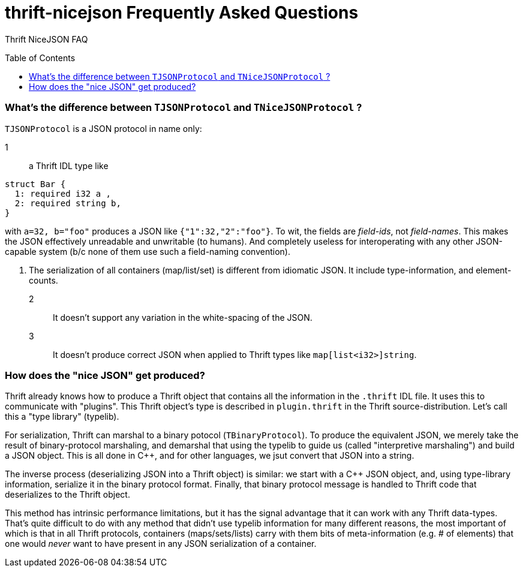 [[faq]]
= thrift-nicejson Frequently Asked Questions
:toc:
:toc-placement!:

Thrift NiceJSON FAQ

toc::[]

=== What's the difference between `TJSONProtocol` and `TNiceJSONProtocol` ?

`TJSONProtocol` is a JSON protocol in name only:

1:: a Thrift IDL type like
....
struct Bar {
  1: required i32 a ,
  2: required string b,
}
....

with `a=32, b="foo"` produces a JSON like `{"1":32,"2":"foo"}`.  To
wit, the fields are _field-ids_, not _field-names_.  This makes the
JSON effectively unreadable and unwritable (to humans).  And
completely useless for interoperating with any other JSON-capable
system (b/c none of them use such a field-naming convention).

2. The serialization of all containers (map/list/set) is different
from idiomatic JSON.  It include type-information, and element-counts.

2:: It doesn't support any variation in the white-spacing of the JSON.

3:: It doesn't produce correct JSON when applied to Thrift types like
`map[list<i32>]string`.

=== How does the "nice JSON" get produced?

Thrift already knows how to produce a Thrift object that contains all
the information in the `.thrift` IDL file.  It uses this to
communicate with "plugins".  This Thrift object's type is described in
`plugin.thrift` in the Thrift source-distribution.  Let's call this a
"type library" (typelib).

For serialization, Thrift can marshal to a binary potocol
(`TBinaryProtocol`).  To produce the equivalent JSON, we merely take
the result of binary-protocol marshaling, and demarshal that using the
typelib to guide us (called "interpretive marshaling") and build a
JSON object.  This is all done in C++, and for other languages, we
jsut convert that JSON into a string.

The inverse process (deserializing JSON into a Thrift object) is
similar: we start with a C++ JSON object, and, using type-library
information, serialize it in the binary protocol format.  Finally,
that binary protocol message is handled to Thrift code that
deserializes to the Thrift object.

This method has intrinsic performance limitations, but it has the
signal advantage that it can work with any Thrift data-types.  That's
quite difficult to do with any method that didn't use typelib
information for many different reasons, the most important of which is
that in all Thrift protocols, containers (maps/sets/lists) carry with
them bits of meta-information (e.g. # of elements) that one would
_never_ want to have present in any JSON serialization of a container.
